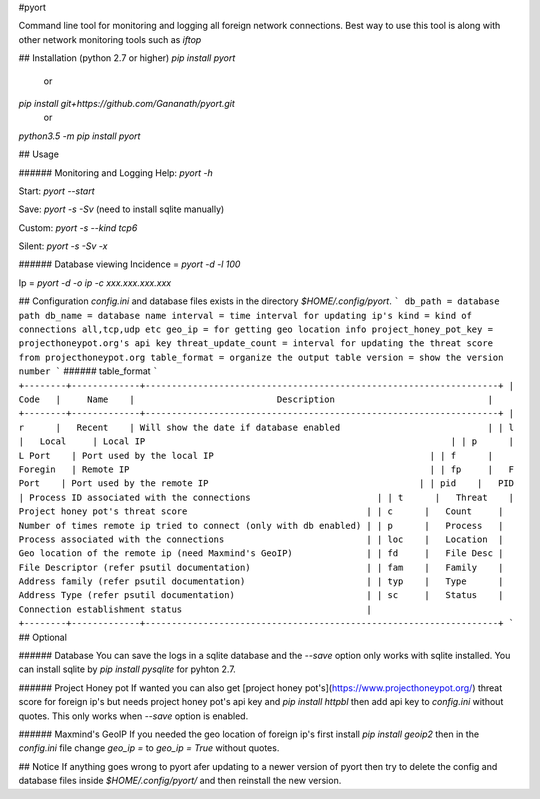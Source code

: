 #pyort

Command line tool for monitoring and logging all foreign network connections. Best way to use this tool is along with other network monitoring tools such as `iftop`

## Installation (python 2.7 or higher)
`pip install pyort` 
   or 
`pip install git+https://github.com/Gananath/pyort.git`
   or
`python3.5 -m pip install pyort`

 
## Usage

###### Monitoring and Logging
Help: `pyort -h`

Start: `pyort --start`

Save: `pyort -s -Sv` (need to install sqlite manually)

Custom: `pyort -s --kind tcp6`

Silent: `pyort -s -Sv -x`

###### Database viewing 
Incidence = `pyort -d -l 100`

Ip = `pyort -d -o ip -c xxx.xxx.xxx.xxx` 

## Configuration
`config.ini` and database files exists in the directory `$HOME/.config/pyort`. 
```
db_path = database path
db_name = database name
interval = time interval for updating ip's
kind = kind of connections all,tcp,udp etc
geo_ip = for getting geo location info
project_honey_pot_key = projecthoneypot.org's api key
threat_update_count = interval for updating the threat score from projecthoneypot.org
table_format = organize the output table
version = show the version number
```
###### table_format
```
+--------+-------------+-------------------------------------------------------------------+
| Code   |     Name    |                           Description                             |
+--------+-------------+-------------------------------------------------------------------+
| r      |   Recent    | Will show the date if database enabled                            |
| l      |   Local     | Local IP                                                          |
| p      |   L Port    | Port used by the local IP                                         |
| f      |   Foregin   | Remote IP                                                         |
| fp     |   F Port    | Port used by the remote IP                                        |
| pid    |   PID       | Process ID associated with the connections                        |
| t      |   Threat    | Project honey pot's threat score                                  |
| c      |   Count     | Number of times remote ip tried to connect (only with db enabled) |
| p      |   Process   | Process associated with the connections                           |
| loc    |   Location  | Geo location of the remote ip (need Maxmind's GeoIP)              |
| fd     |   File Desc | File Descriptor (refer psutil documentation)                      |
| fam    |   Family    | Address family (refer psutil documentation)                       |
| typ    |   Type      | Address Type (refer psutil documentation)                         |
| sc     |   Status    | Connection establishment status                                   |
+--------+-------------+-------------------------------------------------------------------+
```
## Optional

###### Database
You can save the logs in a sqlite database and the `--save` option only works with sqlite installed. You can install sqlite by `pip install pysqlite` for pyhton 2.7.

###### Project Honey pot
If wanted you can also get [project honey pot's](https://www.projecthoneypot.org/) threat score for foreign ip's but needs project honey pot's api key and `pip install httpbl` then add api key to `config.ini` without quotes. This only works when `--save` option is enabled.

###### Maxmind's GeoIP
If you needed the geo location of foreign ip's first install `pip install geoip2` then in the `config.ini` file change `geo_ip =` to `geo_ip = True` without quotes.

## Notice
If anything goes wrong to pyort afer updating to a newer version of pyort then try to delete the config and database files inside `$HOME/.config/pyort/` and then reinstall the new version.
